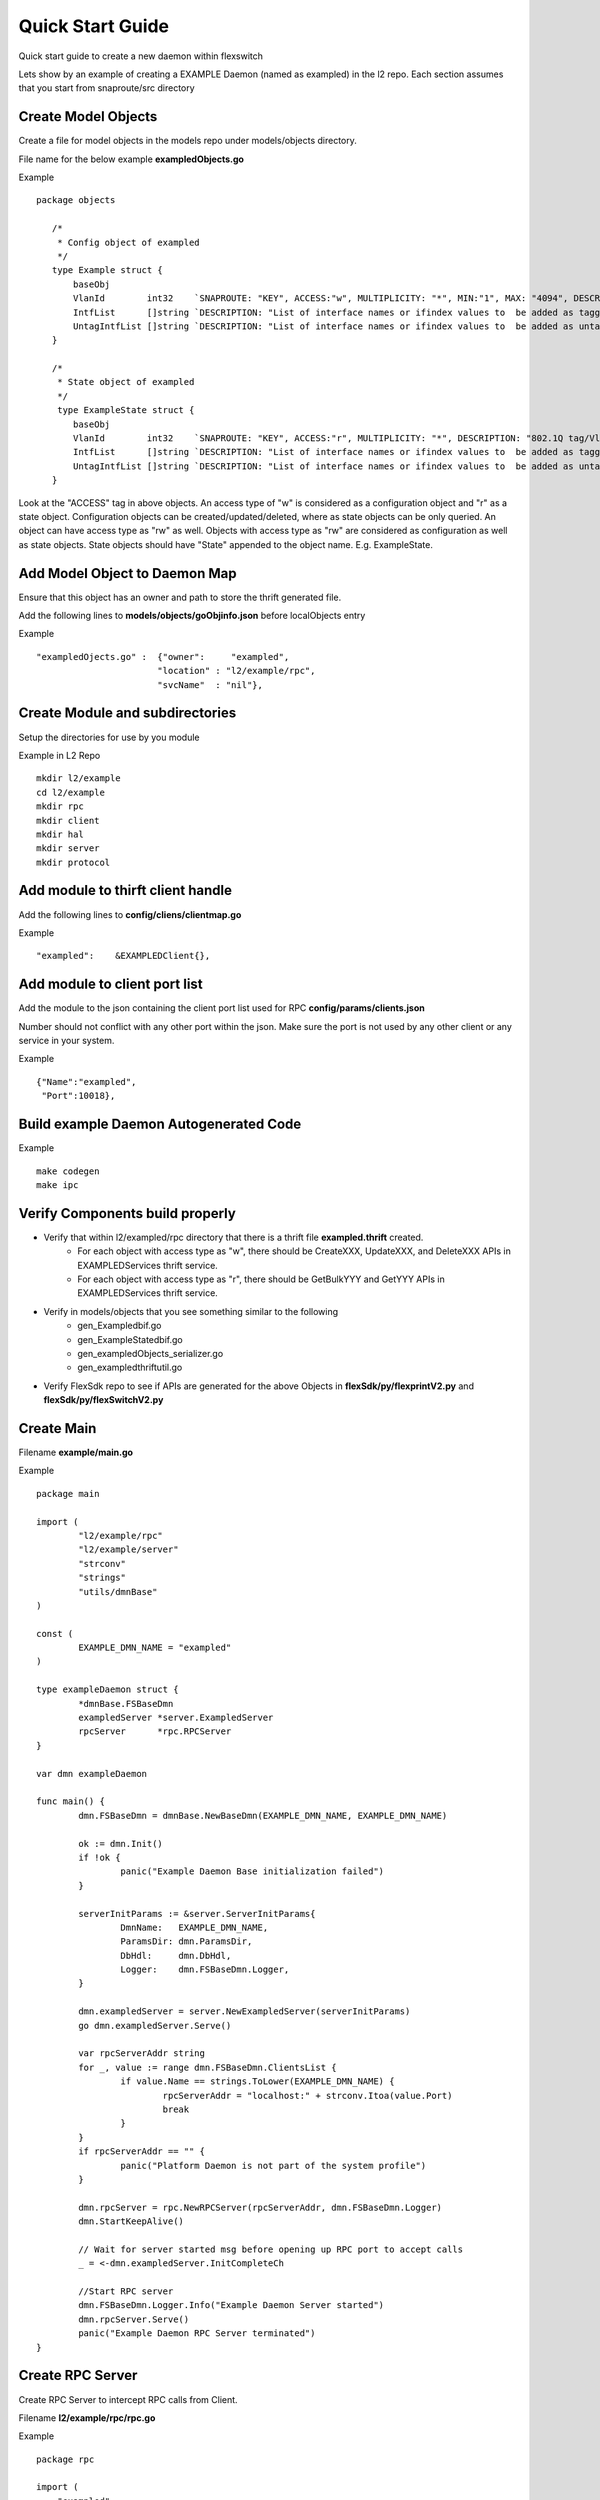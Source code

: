 Quick Start Guide
=================
Quick start guide to create a new daemon within flexswitch

.. image:: images/daemon.png

Lets show by an example of creating a EXAMPLE Daemon (named as exampled) in the l2 repo.  Each section assumes that you start from snaproute/src directory

Create Model Objects
^^^^^^^^^^^^^^^^^^^^
Create a file for model objects in the models repo under models/objects directory.

File name for the below example **exampledObjects.go**

Example

::

 package objects
 
    /*
     * Config object of exampled
     */
    type Example struct {
        baseObj
        VlanId        int32    `SNAPROUTE: "KEY", ACCESS:"w", MULTIPLICITY: "*", MIN:"1", MAX: "4094", DESCRIPTION: "802.1Q tag/Vlan ID for vlan being provisioned"`
        IntfList      []string `DESCRIPTION: "List of interface names or ifindex values to  be added as tagged members of the vlan"`
        UntagIntfList []string `DESCRIPTION: "List of interface names or ifindex values to  be added as untagged members of the vlan"`
    }
    
    /*
     * State object of exampled
     */
     type ExampleState struct {
        baseObj
        VlanId        int32    `SNAPROUTE: "KEY", ACCESS:"r", MULTIPLICITY: "*", DESCRIPTION: "802.1Q tag/Vlan ID for vlan being provisioned"`
        IntfList      []string `DESCRIPTION: "List of interface names or ifindex values to  be added as tagged members of the vlan"`
        UntagIntfList []string `DESCRIPTION: "List of interface names or ifindex values to  be added as untagged members of the vlan"`
    }
    

Look at the "ACCESS" tag in above objects. An access type of "w" is considered as a configuration object and "r" as a state object. Configuration objects can be created/updated/deleted, where as state objects can be only queried. An object can have access type as "rw" as well. Objects with access type as "rw" are considered as configuration as well as state objects.
State objects should have "State" appended to the object name. E.g. ExampleState.

Add Model Object to Daemon Map
^^^^^^^^^^^^^^^^^^^^^^^^^^^^^^
Ensure that this object has an owner and path to store the thrift generated file.

Add the following lines to **models/objects/goObjinfo.json** before localObjects entry

Example

::

    "exampledOjects.go" :  {"owner":     "exampled",          
                           "location" : "l2/example/rpc",
                           "svcName"  : "nil"},           

Create Module and subdirectories 
^^^^^^^^^^^^^^^^^^^^^^^^^^^^^^^^
Setup the directories for use by you module

Example in L2 Repo

::

    mkdir l2/example
    cd l2/example 
    mkdir rpc
    mkdir client
    mkdir hal
    mkdir server
    mkdir protocol
    
Add module to thirft client handle
^^^^^^^^^^^^^^^^^^^^^^^^^^^^^^^^^^
Add the following lines to **config/cliens/clientmap.go**

Example

::

    "exampled":    &EXAMPLEDClient{},

Add module to client port list
^^^^^^^^^^^^^^^^^^^^^^^^^^^^^^
Add the module to the json containing the client port list used for RPC 
**config/params/clients.json**

Number should not conflict with any other port within the json. Make sure the port is not used by any other client or any service in your system.

Example

::

    {"Name":"exampled",
     "Port":10018},

Build example Daemon Autogenerated Code
^^^^^^^^^^^^^^^^^^^^^^^^^^^^^^^^^^^^

Example

::
    
    make codegen                                                      
    make ipc                                                          

Verify Components build properly
^^^^^^^^^^^^^^^^^^^^^^^^^^^^^^^^
- Verify that within l2/exampled/rpc directory that there is a thrift file **exampled.thrift** created.
      - For each object with access type as "w", there should be CreateXXX, UpdateXXX, and DeleteXXX APIs in EXAMPLEDServices thrift service.
      - For each object with access type as "r", there should be GetBulkYYY and GetYYY APIs in EXAMPLEDServices thrift service.
- Verify in models/objects that you see something similar to the following
    - gen_Exampledbif.go
    - gen_ExampleStatedbif.go
    - gen_exampledObjects_serializer.go
    - gen_exampledthriftutil.go
- Verify FlexSdk repo to see if APIs are generated for the above Objects in **flexSdk/py/flexprintV2.py** and **flexSdk/py/flexSwitchV2.py**


Create Main
^^^^^^^^^^^

Filename **example/main.go**

Example

::
    
    package main

    import (
            "l2/example/rpc"
            "l2/example/server"
            "strconv"
            "strings"
            "utils/dmnBase"
    )

    const (
            EXAMPLE_DMN_NAME = "exampled"
    )

    type exampleDaemon struct {
            *dmnBase.FSBaseDmn
            exampledServer *server.ExampledServer
            rpcServer      *rpc.RPCServer
    }

    var dmn exampleDaemon

    func main() {
            dmn.FSBaseDmn = dmnBase.NewBaseDmn(EXAMPLE_DMN_NAME, EXAMPLE_DMN_NAME)
            
            ok := dmn.Init()
            if !ok {
                    panic("Example Daemon Base initialization failed")
            }

            serverInitParams := &server.ServerInitParams{
                    DmnName:   EXAMPLE_DMN_NAME,
                    ParamsDir: dmn.ParamsDir,
                    DbHdl:     dmn.DbHdl,
                    Logger:    dmn.FSBaseDmn.Logger,
            }
        
            dmn.exampledServer = server.NewExampledServer(serverInitParams)
            go dmn.exampledServer.Serve()

            var rpcServerAddr string
            for _, value := range dmn.FSBaseDmn.ClientsList {
                    if value.Name == strings.ToLower(EXAMPLE_DMN_NAME) {
                            rpcServerAddr = "localhost:" + strconv.Itoa(value.Port)
                            break
                    }
            }
            if rpcServerAddr == "" {
                    panic("Platform Daemon is not part of the system profile")
            }
        
            dmn.rpcServer = rpc.NewRPCServer(rpcServerAddr, dmn.FSBaseDmn.Logger)
            dmn.StartKeepAlive()

            // Wait for server started msg before opening up RPC port to accept calls
            _ = <-dmn.exampledServer.InitCompleteCh

            //Start RPC server
            dmn.FSBaseDmn.Logger.Info("Example Daemon Server started")
            dmn.rpcServer.Serve()
            panic("Example Daemon RPC Server terminated")
    }
                    

Create RPC Server
^^^^^^^^^^^^^^^^^
Create RPC Server to intercept RPC calls from Client.

Filename **l2/example/rpc/rpc.go**

Example

::
    
    package rpc

    import (
        "exampled"
        "git.apache.org/thrift.git/lib/go/thrift"
        "utils/logging"
    )   

    type rpcServiceHandler struct {
        logger logging.LoggerIntf
    }   

    func newRPCServiceHandler(logger logging.LoggerIntf) *rpcServiceHandler {
        return &rpcServiceHandler{
                logger: logger,
        }
    }   

    type RPCServer struct {
        *thrift.TSimpleServer
    }

    func NewRPCServer(rpcAddr string, logger logging.LoggerIntf) *RPCServer {
        transport, err := thrift.NewTServerSocket(rpcAddr)
        if err != nil {
                panic(err)
        }
        handler := newRPCServiceHandler(logger)
        processor := exampled.NewEXAMPLEDServicesProcessor(handler)
        transportFactory := thrift.NewTBufferedTransportFactory(8192)
        protocolFactory := thrift.NewTBinaryProtocolFactoryDefault()
        server := thrift.NewTSimpleServer4(processor, transport, transportFactory, protocolFactory)
        return &RPCServer{ 
                TSimpleServer: server,
        }
    }

Create RPC Service Handler for Example Object
^^^^^^^^^^^^^^^^^^^^^^^^^^^^^^^^^^^^^^^^^^^^^
Create the Create / Delete / Update / Get / GetBulk methods for the handler.

Filename **l2/example/rpc/rpcExampleHdl.go**

Example

::

    package rpc

    import (
        "exampled"
    )

    func (rpcHdl *rpcServiceHandler) CreateExample(cfg *exampled.Example) (bool, error) {
        rpcHdl.logger.Info("Calling CreateExample", cfg)
        return true, nil
    }

    func (rpcHdl *rpcServiceHandler) UpdateExample(oldCfg, newCfg *exampled.Example, attrset []bool, op []*exampled.PatchOpInfo) (bool, error) {
        rpcHdl.logger.Info("Calling UpdateExample", oldCfg, newCfg)
        return true, nil
    }

    func (rpcHdl rpcServiceHandler) DeleteExample(cfg *exampled.Example) (bool, error) {
        rpcHdl.logger.Info("Calling DeleteExample", cfg)
        return true, nil
    }

    func (rpcHdl *rpcServiceHandler) GetExampleState(key int32) (obj *exampled.ExampleState, err error) {
        rpcHdl.logger.Info("Calling GetExampleState", key)
        return obj, err
    }

    func (rpcHdl *rpcServiceHandler) GetBulkExampleState(fromIdx, count exampled.Int) (*exampled.ExampleStateGetInfo, error) {
        var getBulkInfo exampled.ExampleStateGetInfo
        var err error
        //info, err := api.GetBulkExample(int(fromIdx), int(count))
        //getBulkInfo.StartIdx = fromIdx
        //getBulkInfo.EndIdx = exampled.Int(info.EndIdx)
        //getBulkInfo.More = info.More
        //getBulkInfo.Count = exampled.Int(len(info.List))
        // Fill in data, remember to convert back to thrift format
        //for idx := 0; idx < len(info.List); idx++ {
        //    getBulkInfo.ExampleList = append(getBulkInfo.ExampleList,
        //    convertToRPCFmtExample(info.List[idx]))
        //}
        return &getBulkInfo, err
    }
    

Create Module Server
^^^^^^^^^^^^^^^^^^^^
Create server file within ***l2/example/server/server.go***

Example

::

    package server
    
    import (
    	"utils/dbutils"
    	"utils/logging"
    )

    type ExampledServer struct {
        // store info related to server
        Logger		dbutils.DBIntf
        Logger		logging.LoggerIntf
        InitCompleteCh	chan bool
    }   
    
    type ServerInitParams struct {
        DmnName     string
        ParamsDir   string
        CfgFileName string
        DbHdl       dbutils.DBIntf
        Logger      logging.LoggerIntf
    }

    func NewExampledServer(initParams *ServerInitParams) *ExampledServer {
        srvr := ExampledServer{}
        
        srvr.DbHdl = initParams.DbHdl
        srvr.Logger = initParams.Logger
        srvr.InitCompleteCh = make(chan bool)

        // setup whatever you need for your server

        return &srvr
    }
    
    func (srvr *ExampledServer) Serve() {
        srvr.Logger.Info("Server initialization started")
        //err := srvr.initServer()
        //if err != nil {
        //      panic(err)
        //} 
        srvr.InitCompleteCh <- true
        srvr.Logger.Info("Server initialization complete, starting cfg/state listerner")
        for {
                //select {
                //case req := <-srvr.ReqChan:
                //      srvr.Logger.Info("Server request received - ", *req)
                //      srvr.handleRPCRequest(req)

                //}
        }
    }
    

Create Makefile for your module
^^^^^^^^^^^^^^^^^^^^^^^^^^^^^^^

Create a Makefile under l2/example/ directory.

Example

::

	RM=rm -f
	RMFORCE=rm -rf
	DESTDIR=$(SR_CODE_BASE)/snaproute/src/out/bin
	GENERATED_IPC=$(SR_CODE_BASE)/generated/src
	IPC_GEN_CMD=thrift
	SRCS=main.go
	IPC_SRCS=rpc/exampled.thrift
	COMP_NAME=exampled
	GOLDFLAGS=-r /opt/flexswitch/sharedlib
	all:exe 
	all:ipc exe
	ipc:
            $(IPC_GEN_CMD) -r --gen go -out $(GENERATED_IPC) $(IPC_SRCS)

	exe: $(SRCS) 
            go build -o $(DESTDIR)/$(COMP_NAME) -ldflags="$(GOLDFLAGS)" $(SRCS)

	guard:  
	ifndef SR_CODE_BASE
            $(error SR_CODE_BASE is not set)
	endif   

	install:
            @echo "OpticD has no files to install"
	clean:guard
            $(RM) $(DESTDIR)/$(COMP_NAME) 
            $(RMFORCE) $(GENERATED_IPC)/$(COMP_NAME)


Add Module to Top Level Repo Makefile
^^^^^^^^^^^^^^^^^^^^^^^^^^^^^^^^^^^^^

Edit Makefile under l2/ directory.

Add the following line to COMPS

	example

Add the following lines to IPCS

	example
	


Package module to FlexSwitch
^^^^^^^^^^^^^^^^^^^^^^^^^^^^

Edit Makefile.

Add an entry for examplsd to be packaged in flexswitch.

::

    install $(SRCDIR)/$(BUILD_DIR)/exampled $(DESTDIR)/$(EXT_INSTALL_PATH)/bin
    
    
 Package module to FlexSwitch
^^^^^^^^^^^^^^^^^^^^^^^^^^^^

Edit flexswitch script under reltools/ directory to add an entry for exampled. This is needed to unpackage exampled on system when flexswitch package is loaded. Make sure to change runlevel to avoid conflict.
    
 ::
       {'name': 'fMgrd',
        'runlevel' : 17, 
        'params': '-params=' + baseDir + '/params'},

       {'name': 'exampled',
        'runlevel' : 18, 
        'params': '-params=' + baseDir + '/params'},

       {'name': 'confd',
        'runlevel' : 19, 
        'params': '-params=' + baseDir + '/params'},

  
